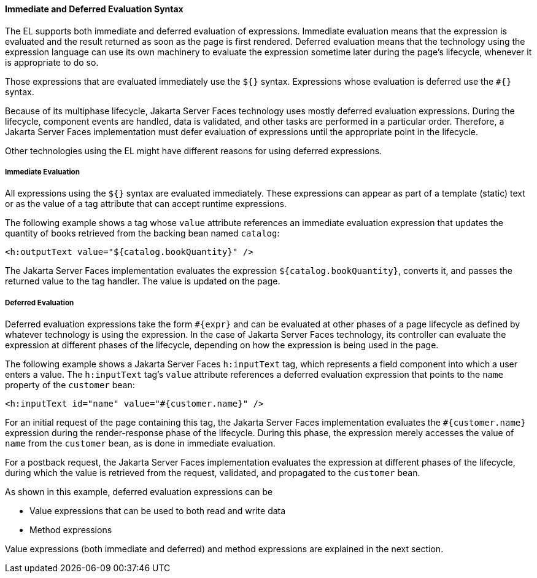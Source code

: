 [[BNAHR]][[immediate-and-deferred-evaluation-syntax]]

==== Immediate and Deferred Evaluation Syntax

The EL supports both immediate and deferred evaluation of expressions.
Immediate evaluation means that the expression is evaluated and the
result returned as soon as the page is first rendered. Deferred
evaluation means that the technology using the expression language can
use its own machinery to evaluate the expression sometime later during
the page's lifecycle, whenever it is appropriate to do so.

Those expressions that are evaluated immediately use the `${}` syntax.
Expressions whose evaluation is deferred use the `#{}` syntax.

Because of its multiphase lifecycle, Jakarta Server Faces technology uses
mostly deferred evaluation expressions. During the lifecycle, component
events are handled, data is validated, and other tasks are performed in
a particular order. Therefore, a Jakarta Server Faces implementation must
defer evaluation of expressions until the appropriate point in the
lifecycle.

Other technologies using the EL might have different reasons for using
deferred expressions.

[[BNAHS]][[immediate-evaluation]]

===== Immediate Evaluation

All expressions using the `${}` syntax are evaluated immediately. These
expressions can appear as part of a template (static) text or as the
value of a tag attribute that can accept runtime expressions.

The following example shows a tag whose `value` attribute references an
immediate evaluation expression that updates the quantity of books
retrieved from the backing bean named `catalog`:

[source,oac_no_warn]
----
<h:outputText value="${catalog.bookQuantity}" />
----

The Jakarta Server Faces implementation evaluates the expression
`${catalog.bookQuantity}`, converts it, and passes the returned value to
the tag handler. The value is updated on the page.

[[BNAHT]][[deferred-evaluation]]

===== Deferred Evaluation

Deferred evaluation expressions take the form `#{expr}` and can be
evaluated at other phases of a page lifecycle as defined by whatever
technology is using the expression. In the case of Jakarta Server Faces
technology, its controller can evaluate the expression at different
phases of the lifecycle, depending on how the expression is being used
in the page.

The following example shows a Jakarta Server Faces `h:inputText` tag, which
represents a field component into which a user enters a value. The
`h:inputText` tag's `value` attribute references a deferred evaluation
expression that points to the `name` property of the `customer` bean:

[source,oac_no_warn]
----
<h:inputText id="name" value="#{customer.name}" />
----

For an initial request of the page containing this tag, the Jakarta Server
Faces implementation evaluates the `#{customer.name}` expression during
the render-response phase of the lifecycle. During this phase, the
expression merely accesses the value of `name` from the `customer` bean,
as is done in immediate evaluation.

For a postback request, the Jakarta Server Faces implementation evaluates
the expression at different phases of the lifecycle, during which the
value is retrieved from the request, validated, and propagated to the
`customer` bean.

As shown in this example, deferred evaluation expressions can be

* Value expressions that can be used to both read and write data
* Method expressions

Value expressions (both immediate and deferred) and method expressions
are explained in the next section.


